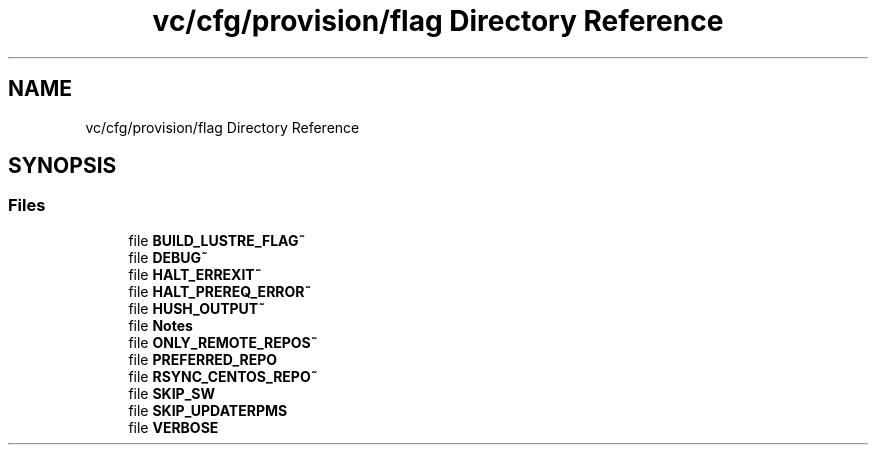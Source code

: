.TH "vc/cfg/provision/flag Directory Reference" 3 "Mon Mar 23 2020" "HPC Collaboratory" \" -*- nroff -*-
.ad l
.nh
.SH NAME
vc/cfg/provision/flag Directory Reference
.SH SYNOPSIS
.br
.PP
.SS "Files"

.in +1c
.ti -1c
.RI "file \fBBUILD_LUSTRE_FLAG~\fP"
.br
.ti -1c
.RI "file \fBDEBUG~\fP"
.br
.ti -1c
.RI "file \fBHALT_ERREXIT~\fP"
.br
.ti -1c
.RI "file \fBHALT_PREREQ_ERROR~\fP"
.br
.ti -1c
.RI "file \fBHUSH_OUTPUT~\fP"
.br
.ti -1c
.RI "file \fBNotes\fP"
.br
.ti -1c
.RI "file \fBONLY_REMOTE_REPOS~\fP"
.br
.ti -1c
.RI "file \fBPREFERRED_REPO\fP"
.br
.ti -1c
.RI "file \fBRSYNC_CENTOS_REPO~\fP"
.br
.ti -1c
.RI "file \fBSKIP_SW\fP"
.br
.ti -1c
.RI "file \fBSKIP_UPDATERPMS\fP"
.br
.ti -1c
.RI "file \fBVERBOSE\fP"
.br
.in -1c
